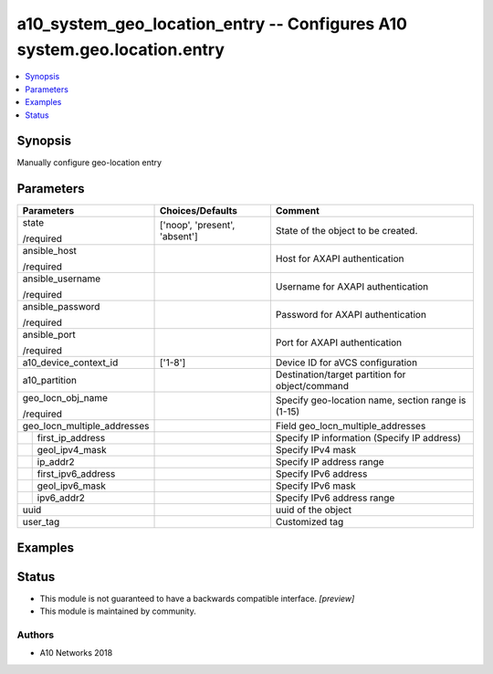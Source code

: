 .. _a10_system_geo_location_entry_module:


a10_system_geo_location_entry -- Configures A10 system.geo.location.entry
=========================================================================

.. contents::
   :local:
   :depth: 1


Synopsis
--------

Manually configure geo-location entry






Parameters
----------

+-----------------------------+-------------------------------+----------------------------------------------------+
| Parameters                  | Choices/Defaults              | Comment                                            |
|                             |                               |                                                    |
|                             |                               |                                                    |
+=============================+===============================+====================================================+
| state                       | ['noop', 'present', 'absent'] | State of the object to be created.                 |
|                             |                               |                                                    |
| /required                   |                               |                                                    |
+-----------------------------+-------------------------------+----------------------------------------------------+
| ansible_host                |                               | Host for AXAPI authentication                      |
|                             |                               |                                                    |
| /required                   |                               |                                                    |
+-----------------------------+-------------------------------+----------------------------------------------------+
| ansible_username            |                               | Username for AXAPI authentication                  |
|                             |                               |                                                    |
| /required                   |                               |                                                    |
+-----------------------------+-------------------------------+----------------------------------------------------+
| ansible_password            |                               | Password for AXAPI authentication                  |
|                             |                               |                                                    |
| /required                   |                               |                                                    |
+-----------------------------+-------------------------------+----------------------------------------------------+
| ansible_port                |                               | Port for AXAPI authentication                      |
|                             |                               |                                                    |
| /required                   |                               |                                                    |
+-----------------------------+-------------------------------+----------------------------------------------------+
| a10_device_context_id       | ['1-8']                       | Device ID for aVCS configuration                   |
|                             |                               |                                                    |
|                             |                               |                                                    |
+-----------------------------+-------------------------------+----------------------------------------------------+
| a10_partition               |                               | Destination/target partition for object/command    |
|                             |                               |                                                    |
|                             |                               |                                                    |
+-----------------------------+-------------------------------+----------------------------------------------------+
| geo_locn_obj_name           |                               | Specify geo-location name, section range is (1-15) |
|                             |                               |                                                    |
| /required                   |                               |                                                    |
+-----------------------------+-------------------------------+----------------------------------------------------+
| geo_locn_multiple_addresses |                               | Field geo_locn_multiple_addresses                  |
|                             |                               |                                                    |
|                             |                               |                                                    |
+---+-------------------------+-------------------------------+----------------------------------------------------+
|   | first_ip_address        |                               | Specify IP information (Specify IP address)        |
|   |                         |                               |                                                    |
|   |                         |                               |                                                    |
+---+-------------------------+-------------------------------+----------------------------------------------------+
|   | geol_ipv4_mask          |                               | Specify IPv4 mask                                  |
|   |                         |                               |                                                    |
|   |                         |                               |                                                    |
+---+-------------------------+-------------------------------+----------------------------------------------------+
|   | ip_addr2                |                               | Specify IP address range                           |
|   |                         |                               |                                                    |
|   |                         |                               |                                                    |
+---+-------------------------+-------------------------------+----------------------------------------------------+
|   | first_ipv6_address      |                               | Specify IPv6 address                               |
|   |                         |                               |                                                    |
|   |                         |                               |                                                    |
+---+-------------------------+-------------------------------+----------------------------------------------------+
|   | geol_ipv6_mask          |                               | Specify IPv6 mask                                  |
|   |                         |                               |                                                    |
|   |                         |                               |                                                    |
+---+-------------------------+-------------------------------+----------------------------------------------------+
|   | ipv6_addr2              |                               | Specify IPv6 address range                         |
|   |                         |                               |                                                    |
|   |                         |                               |                                                    |
+---+-------------------------+-------------------------------+----------------------------------------------------+
| uuid                        |                               | uuid of the object                                 |
|                             |                               |                                                    |
|                             |                               |                                                    |
+-----------------------------+-------------------------------+----------------------------------------------------+
| user_tag                    |                               | Customized tag                                     |
|                             |                               |                                                    |
|                             |                               |                                                    |
+-----------------------------+-------------------------------+----------------------------------------------------+







Examples
--------

.. code-block:: yaml+jinja

    





Status
------




- This module is not guaranteed to have a backwards compatible interface. *[preview]*


- This module is maintained by community.



Authors
~~~~~~~

- A10 Networks 2018

